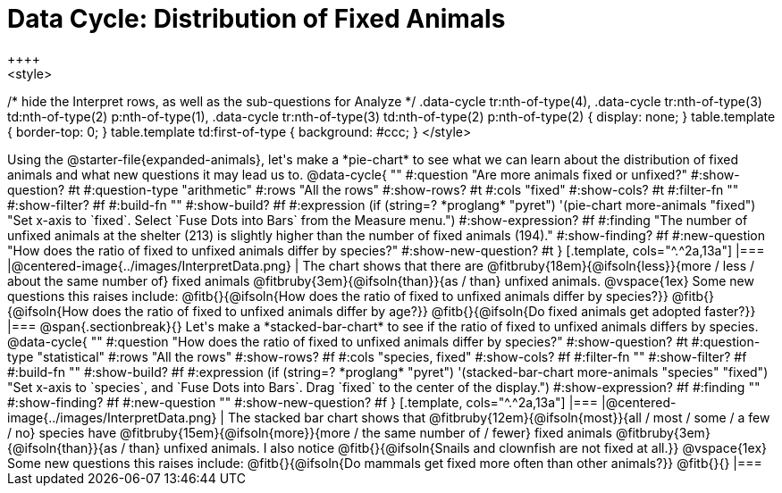 = Data Cycle: Distribution of Fixed Animals
++++
<style>
/* hide the Interpret rows, as well as the sub-questions for Analyze */
.data-cycle tr:nth-of-type(4),
.data-cycle tr:nth-of-type(3) td:nth-of-type(2) p:nth-of-type(1),
.data-cycle tr:nth-of-type(3) td:nth-of-type(2) p:nth-of-type(2) { display: none; }
table.template { border-top: 0; }
table.template td:first-of-type { background: #ccc; }
</style>
++++

Using the @starter-file{expanded-animals}, let's make a *pie-chart* to see what we can learn about the distribution of fixed animals and what new questions it may lead us to.

@data-cycle{ ""
  #:question "Are more animals fixed or unfixed?"
  #:show-question? #t
  #:question-type "arithmetic"
  #:rows "All the rows"
  #:show-rows? #t
  #:cols "fixed"
  #:show-cols? #t
  #:filter-fn ""
  #:show-filter? #f
  #:build-fn ""
  #:show-build? #f
  #:expression (if (string=? *proglang* "pyret") '(pie-chart more-animals "fixed") "Set x-axis to `fixed`. Select `Fuse Dots into Bars` from the Measure menu.")
  #:show-expression? #f
  #:finding "The number of unfixed animals at the shelter (213) is slightly higher than the number of fixed animals (194)."
  #:show-finding? #f
  #:new-question "How does the ratio of fixed to unfixed animals differ by species?"
  #:show-new-question? #t
}

[.template, cols="^.^2a,13a"]
|===
|@centered-image{../images/InterpretData.png}
|
The chart shows that there are @fitbruby{18em}{@ifsoln{less}}{more / less / about the same number of} fixed animals @fitbruby{3em}{@ifsoln{than}}{as / than} unfixed animals.

@vspace{1ex}

Some new questions this raises include:

@fitb{}{@ifsoln{How does the ratio of fixed to unfixed animals differ by species?}}

@fitb{}{@ifsoln{How does the ratio of fixed to unfixed animals differ by age?}}

@fitb{}{@ifsoln{Do fixed animals get adopted faster?}}
|===

@span{.sectionbreak}{}

Let's make a *stacked-bar-chart* to see if the ratio of fixed to unfixed animals differs by species.

@data-cycle{ ""
  #:question "How does the ratio of fixed to unfixed animals differ by species?"
  #:show-question? #t
  #:question-type "statistical"
  #:rows "All the rows"
  #:show-rows? #f
  #:cols "species, fixed"
  #:show-cols? #f
  #:filter-fn ""
  #:show-filter? #f
  #:build-fn ""
  #:show-build? #f
  #:expression (if (string=? *proglang* "pyret") '(stacked-bar-chart more-animals "species" "fixed") "Set x-axis to `species`, and `Fuse Dots into Bars`. Drag `fixed` to the center of the display.")
  #:show-expression? #f
  #:finding ""
  #:show-finding? #f
  #:new-question ""
  #:show-new-question? #f
}

[.template, cols="^.^2a,13a"]
|===
|@centered-image{../images/InterpretData.png}
|
The stacked bar chart shows that @fitbruby{12em}{@ifsoln{most}}{all / most / some / a few / no} species have @fitbruby{15em}{@ifsoln{more}}{more / the same number of / fewer} fixed animals @fitbruby{3em}{@ifsoln{than}}{as / than} unfixed animals.

I also notice @fitb{}{@ifsoln{Snails and clownfish are not fixed at all.}}

@vspace{1ex}

Some new questions this raises include:

@fitb{}{@ifsoln{Do mammals get fixed more often than other animals?}}

@fitb{}{}
|===

